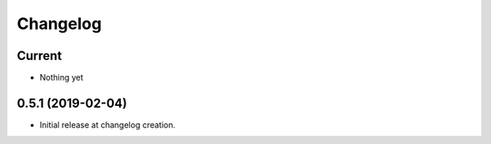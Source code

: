 Changelog
=========

Current
-------

- Nothing yet

0.5.1 (2019-02-04)
------------------

- Initial release at changelog creation.
